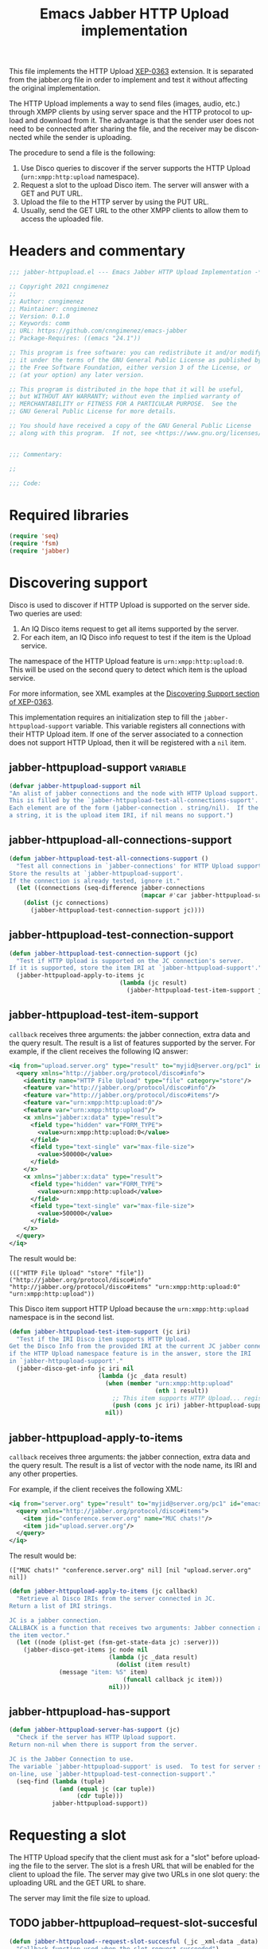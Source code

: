 #+TODO: TODO WIP EXTEND CLEANUP FIXME REVIEW |
#+PROPERTY: header-args :tangle yes :results silent

This file implements the HTTP Upload [[https://xmpp.org/extensions/xep-0363.html][XEP-0363]] extension.
It is separated from the jabber.org file in order to implement and test it without affecting the original implementation.

The HTTP Upload implements a way to send files (images, audio, etc.) through XMPP clients by using server space and the HTTP protocol to upload and download from it. The advantage is that the sender user does not need to be connected after sharing the file, and the receiver may be disconnected while the sender is uploading.

The procedure to send a file is the following:

1. Use Disco queries to discover if the server supports the HTTP Upload (~urn:xmpp:http:upload~ namespace).
2. Request a slot to the upload Disco item. The server will answer with a GET and PUT URL.
3. Upload the file to the HTTP server by using the PUT URL.
4. Usually, send the GET URL to the other XMPP clients to allow them to access the uploaded file.

* Headers and commentary
#+BEGIN_SRC emacs-lisp
;;; jabber-httpupload.el --- Emacs Jabber HTTP Upload Implementation -*- lexical-binding: t; -*-

;; Copyright 2021 cnngimenez
;;
;; Author: cnngimenez
;; Maintainer: cnngimenez
;; Version: 0.1.0
;; Keywords: comm
;; URL: https://github.com/cnngimenez/emacs-jabber
;; Package-Requires: ((emacs "24.1"))

;; This program is free software: you can redistribute it and/or modify
;; it under the terms of the GNU General Public License as published by
;; the Free Software Foundation, either version 3 of the License, or
;; (at your option) any later version.

;; This program is distributed in the hope that it will be useful,
;; but WITHOUT ANY WARRANTY; without even the implied warranty of
;; MERCHANTABILITY or FITNESS FOR A PARTICULAR PURPOSE.  See the
;; GNU General Public License for more details.

;; You should have received a copy of the GNU General Public License
;; along with this program.  If not, see <https://www.gnu.org/licenses/>.


;;; Commentary:

;; 

;;; Code:
#+END_SRC

* Required libraries
#+BEGIN_SRC emacs-lisp
(require 'seq)
(require 'fsm)
(require 'jabber)
#+END_SRC

* Discovering support
Disco is used to discover if HTTP Upload is supported on the server side. Two queries are used:

1. An IQ Disco items request to get all items supported by the server. 
2. For each item, an IQ Disco info request to test if the item is the Upload service.

The namespace of the HTTP Upload feature is ~urn:xmpp:http:upload:0~. This will be used on the second query to detect which item is the upload service.

For more information, see XML examples at the [[https://xmpp.org/extensions/xep-0363.html#disco][Discovering Support section of XEP-0363]].

This implementation requires an initialization step to fill the ~jabber-httpupload-support~ variable. This variable registers all connections with their HTTP Upload item. If one of the server associated to a connection does not support HTTP Upload, then it will be registered with a ~nil~ item.

** jabber-httpupload-support                                      :variable:
#+BEGIN_SRC emacs-lisp
(defvar jabber-httpupload-support nil
"An alist of jabber connections and the node with HTTP Upload support.
This is filled by the `jabber-httpupload-test-all-connections-suport'.
Each element are of the form (jabber-connection . string/nil).  If the value is
a string, it is the upload item IRI, if nil means no support.")
#+END_SRC

** jabber-httpupload-all-connections-support
#+BEGIN_SRC emacs-lisp
(defun jabber-httpupload-test-all-connections-support ()
  "Test all connections in `jabber-connections' for HTTP Upload support.
Store the results at `jabber-httpupload-support'.
If the connection is already tested, ignore it."
  (let ((connections (seq-difference jabber-connections
                                     (mapcar #'car jabber-httpupload-support))))
    (dolist (jc connections)
      (jabber-httpupload-test-connection-support jc))))
#+END_SRC

** jabber-httpupload-test-connection-support
#+BEGIN_SRC emacs-lisp
(defun jabber-httpupload-test-connection-support (jc)
  "Test if HTTP Upload is supported on the JC connection's server.
If it is supported, store the item IRI at `jabber-httpupload-support'."
  (jabber-httpupload-apply-to-items jc
                               (lambda (jc result)
                                 (jabber-httpupload-test-item-support jc (elt result 1)))))
#+END_SRC

** jabber-httpupload-test-item-support
~callback~ receives three arguments: the jabber connection, extra data and the query result. The result is a list of features supported by the server. For example, if the client receives the following IQ answer:

#+BEGIN_SRC xml
<iq from="upload.server.org" type="result" to="myjid@server.org/pc1" id="emacs-iq-24678.666.622936">
  <query xmlns="http://jabber.org/protocol/disco#info">
    <identity name="HTTP File Upload" type="file" category="store"/>
    <feature var="http://jabber.org/protocol/disco#info"/>
    <feature var="http://jabber.org/protocol/disco#items"/>
    <feature var="urn:xmpp:http:upload:0"/>
    <feature var="urn:xmpp:http:upload"/>
    <x xmlns="jabber:x:data" type="result">
      <field type="hidden" var="FORM_TYPE">
        <value>urn:xmpp:http:upload:0</value>
      </field>
      <field type="text-single" var="max-file-size">
        <value>500000</value>
      </field>
    </x>
    <x xmlns="jabber:x:data" type="result">
      <field type="hidden" var="FORM_TYPE">
        <value>urn:xmpp:http:upload</value>
      </field>
      <field type="text-single" var="max-file-size">
        <value>500000</value>
      </field>
    </x>
  </query>
</iq>
#+END_SRC

The result would be:

: ((["HTTP File Upload" "store" "file"]) ("http://jabber.org/protocol/disco#info" "http://jabber.org/protocol/disco#items" "urn:xmpp:http:upload:0" "urn:xmpp:http:upload"))

This Disco item support HTTP Upload because the ~urn:xmpp:http:upload~ namespace is in the second list.

#+BEGIN_SRC emacs-lisp
(defun jabber-httpupload-test-item-support (jc iri)
  "Test if the IRI Disco item supports HTTP Upload.
Get the Disco Info from the provided IRI at the current JC jabber connection,
if the HTTP Upload namespace feature is in the answer, store the IRI
in `jabber-httpupload-support'."
  (jabber-disco-get-info jc iri nil
                         (lambda (jc _data result)
                           (when (member "urn:xmpp:http:upload"
                                         (nth 1 result))
                             ;; This item supports HTTP Upload... register it!
                             (push (cons jc iri) jabber-httpupload-support)))
                           nil))
  #+END_SRC

** jabber-httpupload-apply-to-items
~callback~ receives three arguments: the jabber connection, extra data and the query result. The result is a list of vector with the node name, its IRI and any other properties.

For example, if the client receives the following XML:
#+BEGIN_SRC xml
  <iq from="server.org" type="result" to="myjid@server.org/pc1" id="emacs-iq-24677.56646.166389">
    <query xmlns="http://jabber.org/protocol/disco#items">
      <item jid="conference.server.org" name="MUC chats!"/>
      <item jid="upload.server.org"/>
    </query>
  </iq>
#+END_SRC

The result would be:

: (["MUC chats!" "conference.server.org" nil] [nil "upload.server.org" nil])

#+BEGIN_SRC emacs-lisp
(defun jabber-httpupload-apply-to-items (jc callback)
  "Retrieve al Disco IRIs from the server connected in JC.
Return a list of IRI strings.

JC is a jabber connection.
CALLBACK is a function that receives two arguments: Jabber connection and
the item vector."
  (let ((node (plist-get (fsm-get-state-data jc) :server)))
    (jabber-disco-get-items jc node nil
                            (lambda (jc _data result)
                              (dolist (item result)
		      (message "item: %S" item)
                                (funcall callback jc item)))
                            nil)))
#+END_SRC

** jabber-httpupload-has-support
#+BEGIN_SRC emacs-lisp
(defun jabber-httpupload-server-has-support (jc)
  "Check if the server has HTTP Upload support.
Return non-nil when there is support from the server.

JC is the Jabber Connection to use.
The variable `jabber-httpupload-support' is used.  To test for server support
on-line, use `jabber-httpupload-test-connection-support'."
  (seq-find (lambda (tuple)
              (and (equal jc (car tuple))
                   (cdr tuple)))
            jabber-httpupload-support))
#+END_SRC

* Requesting a slot
The HTTP Upload specify that the client must ask for a "slot" before uploading the file to the server. The slot is a fresh URL that will be enabled for the client to upload the file. The server may give two URLs in one slot query: the uploading URL and the GET URL to share.

The server may limit the file size to upload. 

** TODO jabber-httpupload--request-slot-succesful
#+BEGIN_SRC emacs-lisp
(defun jabber-httpupload--request-slot-succesful (_jc _xml-data _data)
  "Callback function used when the slot request succeeded")
#+END_SRC

** TODO jabber-httpupload--request-slot-failed
#+BEGIN_SRC emacs-lisp
(defun jabber-httpupload--request-slot-failed (_jc _xml-data _data)
  "Callback function used when the slot request failed") 
#+END_SRC

** jabber-httpupload-request-slot                                 :function:
The XML used to request a slot 
#+BEGIN_SRC xml
<iq from='romeo@montague.tld/garden'
    id='step_03'
    to='upload.montague.tld'
    type='get'>
  <request xmlns='urn:xmpp:http:upload:0'
    filename='très cool.jpg'
    size='23456'
    content-type='image/jpeg' />
</iq>
#+END_SRC

#+BEGIN_SRC emacs-lisp
  (defun jabber-httpupload-request-slot (jc filename size content-type)
    "Request a slot for HTTP Upload to the server's connection.
  JC is an active Jabber Connection.  
  FILENAME is the filename to upload to the server.  SIZE is it's size in bytes.
  CONTENT-TYPE is the MIME type of the file."
    (jabber-send-iq jc (cdr (jabber-httpupload-has-support jc)) "get"
                    `(query ((xmlns . "urn:xmpp:http:upload:0")
                             (filename . ,filename)
                             (size . ,size)
                             (content-type . ,content-type)))
                    #'jabber-httpupload--request-slot-succesful nil
                    #'jabber-httpupload--request-slot-failed nil))
#+END_SRC


* TODO Uploading the file
Use the HTTP protocol to upload the file to the PUT URL provided by the slot.

* TODO Send the file URL to the client
Prepare the GET URL to send it to an XMPP client throug a Message stanza.

* Chat Buffer
** TODO Send file (complete process)
The following functions add interactive commands to the chat buffer to send the GET URL to the current (or selected) client.

** TODO Recording audio and sending
To easy the burden to send an audio message, the following functions allows the user to call a recorder program and send the results through one M-x interactive command.

* Providing the package name
#+BEGIN_SRC emacs-lisp
(provide 'jabber-httpupload)

;;; jabber-httpupload.el ends here
#+END_SRC



* Meta     :noexport:

# ----------------------------------------------------------------------
#+TITLE:  Emacs Jabber HTTP Upload implementation
#+EMAIL:
#+DESCRIPTION: 
#+KEYWORDS: jabber, xmpp, xep-0363, http upload
  
#+STARTUP: inlineimages hidestars content hideblocks entitiespretty
#+STARTUP: indent fninline latexpreview

#+OPTIONS: H:3 num:t toc:t \n:nil @:t ::t |:t ^:{} -:t f:t *:t <:t
#+OPTIONS: TeX:t LaTeX:t skip:nil d:nil todo:t pri:nil tags:not-in-toc
#+OPTIONS: tex:imagemagick

# -- Export
#+LANGUAGE: en
#+LINK_UP: jabber.org
#+LINK_HOME: jabber.org
#+EXPORT_SELECT_TAGS: export
#+EXPORT_EXCLUDE_TAGS: noexport

# -- HTML Export
#+INFOJS_OPT: view:info toc:t ftoc:t ltoc:t mouse:underline buttons:t
#+HTML_LINK_UP: jabber.html
#+HTML_LINK_HOME: jabber.html
#+XSLT:
